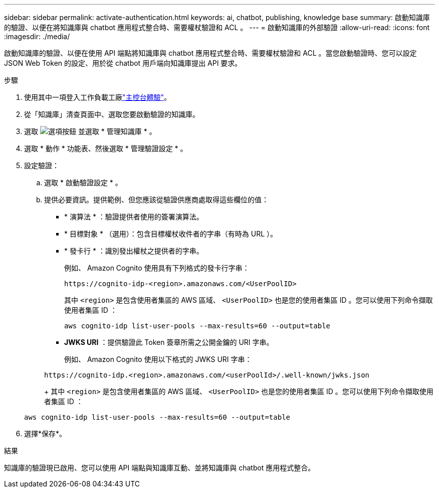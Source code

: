 ---
sidebar: sidebar 
permalink: activate-authentication.html 
keywords: ai, chatbot, publishing, knowledge base 
summary: 啟動知識庫的驗證、以便在將知識庫與 chatbot 應用程式整合時、需要權杖驗證和 ACL 。 
---
= 啟動知識庫的外部驗證
:allow-uri-read: 
:icons: font
:imagesdir: ./media/


[role="lead"]
啟動知識庫的驗證、以便在使用 API 端點將知識庫與 chatbot 應用程式整合時、需要權杖驗證和 ACL 。當您啟動驗證時、您可以設定 JSON Web Token 的設定、用於從 chatbot 用戶端向知識庫提出 API 要求。

.步驟
. 使用其中一項登入工作負載工廠link:https://docs.netapp.com/us-en/workload-setup-admin/console-experiences.html["主控台體驗"^]。
. 從「知識庫」清查頁面中、選取您要啟動驗證的知識庫。
. 選取 image:icon-action.png["選項按鈕"] 並選取 * 管理知識庫 * 。
. 選取 * 動作 * 功能表、然後選取 * 管理驗證設定 * 。
. 設定驗證：
+
.. 選取 * 啟動驗證設定 * 。
.. 提供必要資訊。提供範例、但您應該從驗證供應商處取得這些欄位的值：
+
*** * 演算法 * ：驗證提供者使用的簽署演算法。
*** * 目標對象 * （選用）：包含目標權杖收件者的字串（有時為 URL ）。
*** * 發卡行 * ：識別發出權杖之提供者的字串。
+
例如、 Amazon Cognito 使用具有下列格式的發卡行字串：

+
[listing]
----
https://cognito-idp-<region>.amazonaws.com/<UserPoolID>
----
+
其中 `<region>` 是包含使用者集區的 AWS 區域、 `<UserPoolID>` 也是您的使用者集區 ID 。您可以使用下列命令擷取使用者集區 ID ：

+
[listing]
----
aws cognito-idp list-user-pools --max-results=60 --output=table
----
*** *JWKS URI* ：提供驗證此 Token 簽章所需之公開金鑰的 URI 字串。
+
例如、 Amazon Cognito 使用以下格式的 JWKS URI 字串：

+
[listing]
----
https://cognito-idp.<region>.amazonaws.com/<userPoolId>/.well-known/jwks.json
----
+
其中 `<region>` 是包含使用者集區的 AWS 區域、 `<UserPoolID>` 也是您的使用者集區 ID 。您可以使用下列命令擷取使用者集區 ID ：

+
[listing]
----
aws cognito-idp list-user-pools --max-results=60 --output=table
----




. 選擇*保存*。


.結果
知識庫的驗證現已啟用、您可以使用 API 端點與知識庫互動、並將知識庫與 chatbot 應用程式整合。

